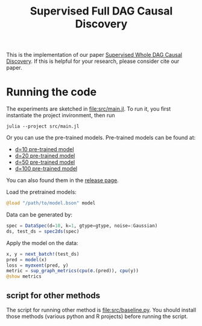 #+TITLE: Supervised Full DAG Causal Discovery

This is the implementation of our paper [[http://arxiv.org/abs/2006.04697][Supervised Whole DAG Causal Discovery]]. If
this is helpful for your research, please consider cite our paper.

* Running the code

The experiments are sketched in [[file:src/main.jl]]. To run it, you first
instantiate the project invironment, then run

#+begin_example
julia --project src/main.jl
#+end_example

Or you can use the pre-trained models. Pre-trained models can be found at:
- [[https://github.com/lihebi/DAG-EQ/releases/download/v0.1/deep-EQ-d.10_k.1_gtype.SF_noise.Gaussian_mat.COR_step-30000.bson][d=10 pre-trained model]]
- [[https://github.com/lihebi/DAG-EQ/releases/download/v0.1/deep-EQ-d.20_k.1_gtype.SF_noise.Gaussian_mat.COR_step-30000.bson][d=20 pre-trained model]]
- [[https://github.com/lihebi/DAG-EQ/releases/download/v0.1/deep-EQ-d.50_k.1_gtype.SF_noise.Gaussian_mat.COR_step-30000.bson][d=50 pre-trained model]]
- [[https://github.com/lihebi/DAG-EQ/releases/download/v0.1/deep-EQ-d.100_k.1_gtype.SF_noise.Gaussian_mat.COR_step-30000.bson][d=100 pre-trained model]]
You can also found them in the [[https://github.com/lihebi/DAG-EQ/releases/tag/v0.1][release page]].

Load the pretrained models:

#+BEGIN_SRC julia
@load "/path/to/model.bson" model
#+END_SRC

Data can be generated by:

#+BEGIN_SRC julia
spec = DataSpec(d=10, k=1, gtype=gtype, noise=:Gaussian)
ds, test_ds = spec2ds(spec)
#+END_SRC

Apply the model on the data:

#+BEGIN_SRC julia
x, y = next_batch!(test_ds)
pred = model(x)
loss = myσxent(pred, y)
metric = sup_graph_metrics(cpu(σ.(pred)), cpu(y))
@show metrics
#+END_SRC



** script for other methods

The script for running other method is [[file:src/baseline.py]]. You should install
those methods (various python and R projects) before running the script.
